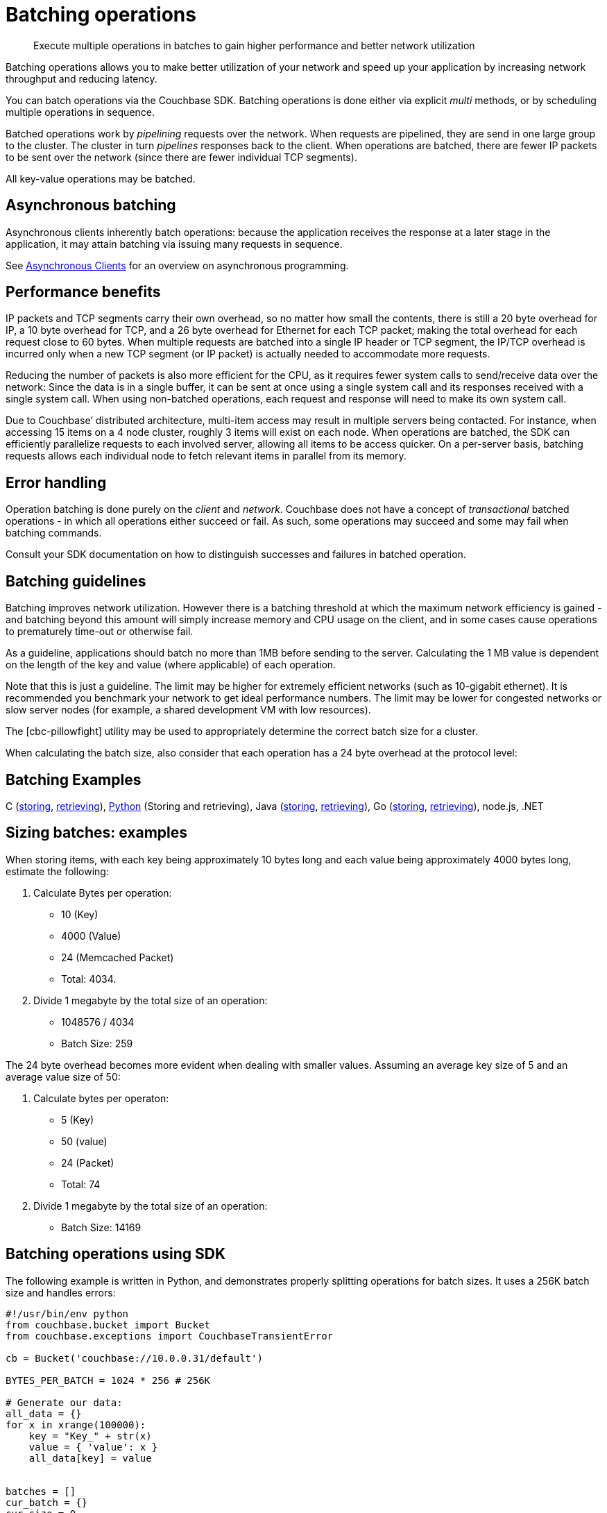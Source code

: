 [#concept_qfq_5jg_1t]
= Batching operations

[abstract]
Execute multiple operations in batches to gain higher performance and better network utilization

Batching operations allows you to make better utilization of your network and speed up your application by increasing network throughput and reducing latency.

You can batch operations via the Couchbase SDK.
Batching operations is done either via explicit _multi_ methods, or by scheduling multiple operations in sequence.

Batched operations work by _pipelining_ requests over the network.
When requests are pipelined, they are send in one large group to the cluster.
The cluster in turn _pipelines_ responses back to the client.
When operations are batched, there are fewer IP packets to be sent over the network (since there are fewer individual TCP segments).

All key-value operations may be batched.

== Asynchronous batching

Asynchronous clients inherently batch operations: because the application receives the response at a later stage in the application, it may attain batching via issuing many requests in sequence.

See xref:async-clients.adoc#concept_lln_jlg_1t[Asynchronous Clients] for an overview on asynchronous programming.

== Performance benefits

IP packets and TCP segments carry their own overhead, so no matter how small the contents, there is still a 20 byte overhead for IP, a 10 byte overhead for TCP, and a 26 byte overhead for Ethernet for each TCP packet; making the total overhead for each request close to 60 bytes.
When multiple requests are batched into a single IP header or TCP segment, the IP/TCP overhead is incurred only when a new TCP segment (or IP packet) is actually needed to accommodate more requests.

Reducing the number of packets is also more efficient for the CPU, as it requires fewer system calls to send/receive data over the network: Since the data is in a single buffer, it can be sent at once using a single system call and its responses received with a single system call.
When using non-batched operations, each request and response will need to make its own system call.

Due to Couchbase’ distributed architecture, multi-item access may result in multiple servers being contacted.
For instance, when accessing 15 items on a 4 node cluster, roughly 3 items will exist on each node.
When operations are batched, the SDK can efficiently parallelize requests to each involved server, allowing all items to be access quicker.
On a per-server basis, batching requests allows each individual node to fetch relevant items in parallel from its memory.

== Error handling

Operation batching is done purely on the _client_ and _network_.
Couchbase does not have a concept of _transactional_ batched operations - in which all operations either succeed or fail.
As such, some operations may succeed and some may fail when batching commands.

Consult your SDK documentation on how to distinguish successes and failures in batched operation.

== Batching guidelines

Batching improves network utilization.
However there is a batching threshold at which the maximum network efficiency is gained - and batching beyond this amount will simply increase memory and CPU usage on the client, and in some cases cause operations to prematurely time-out or otherwise fail.

As a guideline, applications should batch no more than 1MB before sending to the server.
Calculating the 1 MB value is dependent on the length of the key and value (where applicable) of each operation.

Note that this is just a guideline.
The limit may be higher for extremely efficient networks (such as 10-gigabit ethernet).
It is recommended you benchmark your network to get ideal performance numbers.
The limit may be lower for congested networks or slow server nodes (for example, a shared development VM with low resources).

The [cbc-pillowfight] utility may be used to appropriately determine the correct batch size for a cluster.

When calculating the batch size, also consider that each operation has a 24 byte overhead at the protocol level:

== Batching Examples

C (https://github.com/couchbaselabs/devguide-examples/blob/master/c/bulk-store.cc[storing], https://github.com/couchbaselabs/devguide-examples/blob/master/c/bulk-get.cc[retrieving]), https://github.com/couchbaselabs/devguide-examples/blob/master/python/bulk-operations.py[Python] (Storing and retrieving), Java (https://github.com/couchbaselabs/devguide-examples/blob/master/java/src/main/java/com/couchbase/devguide/BulkInsert.java[storing], https://github.com/couchbaselabs/devguide-examples/blob/master/java/src/main/java/com/couchbase/devguide/BulkGet.java[retrieving]), Go (https://github.com/couchbaselabs/devguide-examples/blob/master/go/bulk-insert.go[storing], https://github.com/couchbaselabs/devguide-examples/blob/master/go/bulk-get.go[retrieving]), node.js, .NET

== Sizing batches: examples

When storing items, with each key being approximately 10 bytes long and each value being approximately 4000 bytes long, estimate the following:

[#ol_evf_mkg_1t]
. Calculate Bytes per operation:
[#ul_pd1_nkg_1t]
 ** 10 (Key)
 ** 4000 (Value)
 ** 24 (Memcached Packet)
 ** Total: 4034.
. Divide 1 megabyte by the total size of an operation:
[#ul_bpm_pkg_1t]
 ** 1048576 / 4034
 ** Batch Size: 259

The 24 byte overhead becomes more evident when dealing with smaller values.
Assuming an average key size of 5 and an average value size of 50:

. Calculate bytes per operaton:
 ** 5 (Key)
 ** 50 (value)
 ** 24 (Packet)
 ** Total: 74
. Divide 1 megabyte by the total size of an operation:
 ** Batch Size: 14169

== Batching operations using SDK

The following example is written in Python, and demonstrates properly splitting operations for batch sizes.
It uses a 256K batch size and handles errors:

----
#!/usr/bin/env python
from couchbase.bucket import Bucket
from couchbase.exceptions import CouchbaseTransientError

cb = Bucket('couchbase://10.0.0.31/default')

BYTES_PER_BATCH = 1024 * 256 # 256K

# Generate our data:
all_data = {}
for x in xrange(100000):
    key = "Key_" + str(x)
    value = { 'value': x }
    all_data[key] = value


batches = []
cur_batch = {}
cur_size = 0
batches.append(cur_batch)

for key, value in all_data.items():
    cur_batch[key] = value
    cur_size += len(key) + len(value) + 24
    if cur_size > BYTES_PER_BATCH:
        cur_batch = {}
        batches.append(cur_batch)
        cur_size = 0

print "Have {} batches".format(len(batches))
num_completed = 0
while batches:
    batch = batches[-1]
    try:
        cb.upsert_multi(batch)
        num_completed += len(batch)
        batches.pop()
    except CouchbaseTransientError as e:
        print e
        ok, fail = e.split_results()
        new_batch = {}
        for key in fail:
            new_batch[key] = all_data[key]
        batches.pop()
        batches.append(new_batch)
        num_completed += len(ok)
        print "Retrying {}/{} items".format(len(new_batch), len(ok))

    print "Completed {}/{} items".format(num_completed, len(all_data))
----
